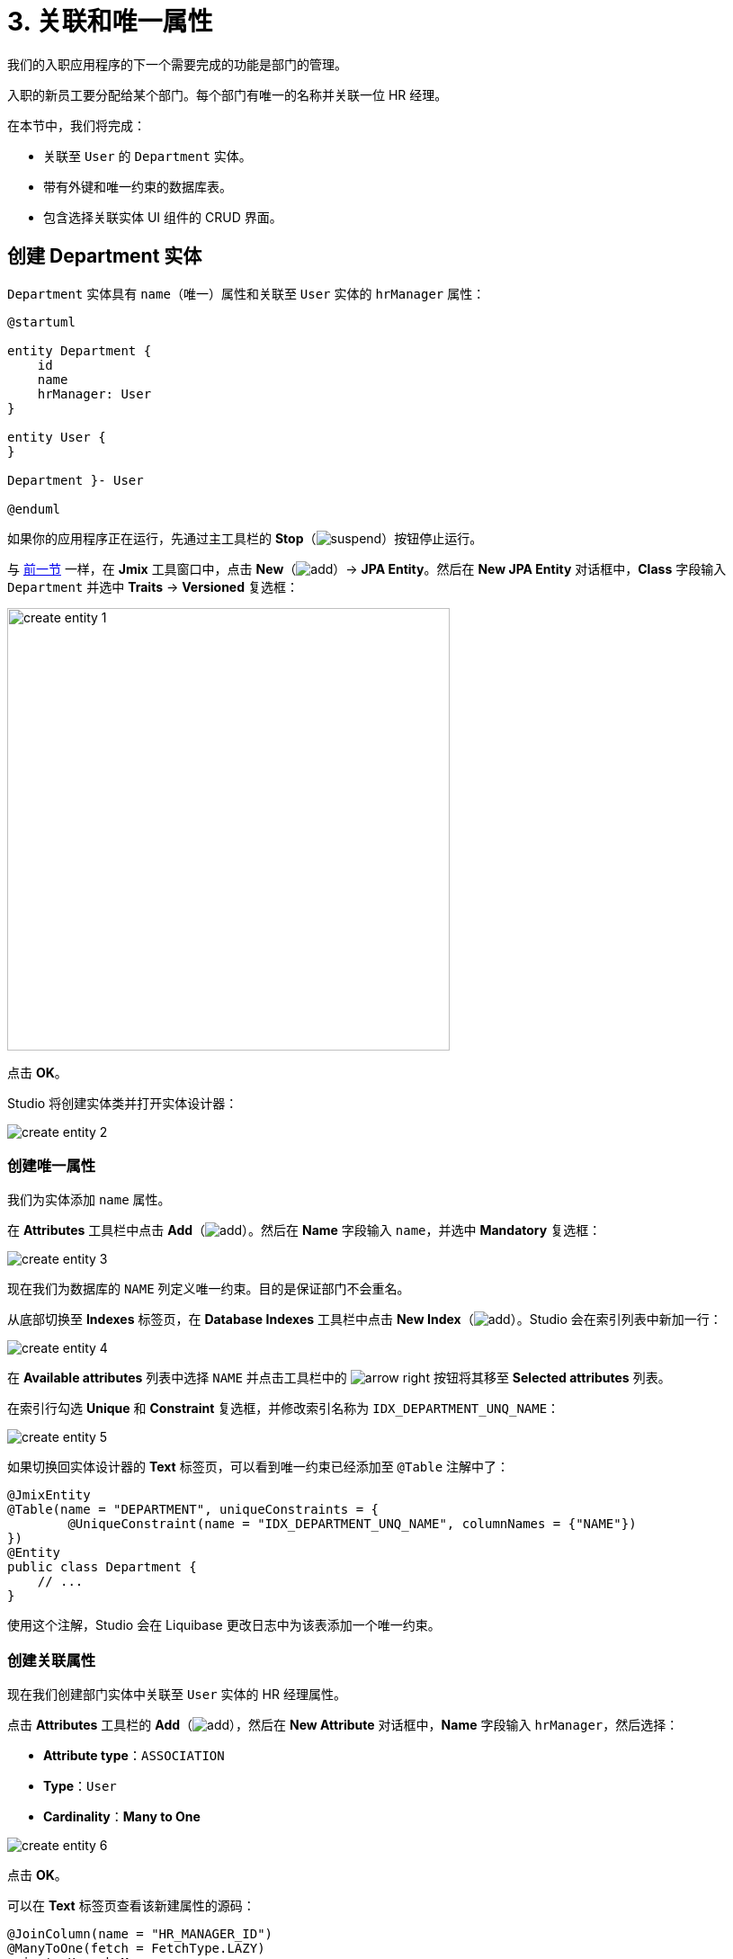 = 3. 关联和唯一属性

我们的入职应用程序的下一个需要完成的功能是部门的管理。

入职的新员工要分配给某个部门。每个部门有唯一的名称并关联一位 HR 经理。

在本节中，我们将完成：

* 关联至 `User` 的 `Department` 实体。
* 带有外键和唯一约束的数据库表。
* 包含选择关联实体 UI 组件的 CRUD 界面。

[[create-entity]]
== 创建 Department 实体

`Department` 实体具有 `name`（唯一）属性和关联至 `User` 实体的 `hrManager` 属性：

[plantuml]
....
@startuml

entity Department {
    id
    name
    hrManager: User
}

entity User {
}

Department }- User

@enduml
....

如果你的应用程序正在运行，先通过主工具栏的 *Stop*（image:common/suspend.svg[]）按钮停止运行。

与 xref:simple-crud.adoc#create-entity[前一节] 一样，在 *Jmix* 工具窗口中，点击 *New*（image:common/add.svg[]）-> *JPA Entity*。然后在 *New JPA Entity* 对话框中，*Class* 字段输入 `Department` 并选中 *Traits* -> *Versioned* 复选框：

image::references/create-entity-1.png[align="center",width=492]

点击 *OK*。

Studio 将创建实体类并打开实体设计器：

image::references/create-entity-2.png[align="center"]

[[create-unique-attr]]
=== 创建唯一属性

我们为实体添加 `name` 属性。

在 *Attributes* 工具栏中点击 *Add*（image:common/add.svg[]）。然后在 *Name* 字段输入 `name`，并选中 *Mandatory* 复选框：

image::references/create-entity-3.png[align="center"]

现在我们为数据库的 `NAME` 列定义唯一约束。目的是保证部门不会重名。

从底部切换至 *Indexes* 标签页，在 *Database Indexes* 工具栏中点击 *New Index*（image:common/add.svg[]）。Studio 会在索引列表中新加一行：

image::references/create-entity-4.png[align="center"]

在 *Available attributes* 列表中选择 `NAME` 并点击工具栏中的 image:common/arrow-right.svg[] 按钮将其移至 *Selected attributes* 列表。

在索引行勾选 *Unique* 和 *Constraint* 复选框，并修改索引名称为 `IDX_DEPARTMENT_UNQ_NAME`：

image::references/create-entity-5.png[align="center"]

如果切换回实体设计器的 *Text* 标签页，可以看到唯一约束已经添加至 `@Table` 注解中了：

[source,java,indent=0]
----
@JmixEntity
@Table(name = "DEPARTMENT", uniqueConstraints = {
        @UniqueConstraint(name = "IDX_DEPARTMENT_UNQ_NAME", columnNames = {"NAME"})
})
@Entity
public class Department {
    // ...
}
----

使用这个注解，Studio 会在 Liquibase 更改日志中为该表添加一个唯一约束。

[[create-reference-attr]]
=== 创建关联属性

现在我们创建部门实体中关联至 `User` 实体的 HR 经理属性。

点击 *Attributes* 工具栏的 *Add*（image:common/add.svg[]），然后在 *New Attribute* 对话框中，*Name* 字段输入 `hrManager`，然后选择：

* *Attribute type*：`ASSOCIATION`
* *Type*：`User`
* *Cardinality*：*Many to One*

image::references/create-entity-6.png[align="center"]

点击 *OK*。

可以在 *Text* 标签页查看该新建属性的源码：

[source,java,indent=0]
----
@JoinColumn(name = "HR_MANAGER_ID")
@ManyToOne(fetch = FetchType.LAZY)
private User hrManager;
----

同时，类的 `@Table` 注解中也定义了这个外键的索引：

[source,java,indent=0]
----
@JmixEntity
@Table(name = "DEPARTMENT", indexes = {
        @Index(name = "IDX_DEPARTMENT_HR_MANAGER", columnList = "HR_MANAGER_ID")
    },
    // ...
)
----

*Indexes* 标签页也能看到这个索引。

[[create-screens]]
== 创建 CRUD 界面

现在我们为 `Department` 实体生成 CRUD 界面。

在实体设计器顶部的操作面板中，点击 *Screens* -> *Create screen*：

image::references/create-screens-1.png[align="center", width="475"]

界面创建向导的第一步中，我们选择 `Entity browser and editor screen`（实体浏览和编辑界面）模板：

image::common/screen-wizard-1.png[align="center"]

点击 *Next*。

向导的后两步中，我们都使用默认推荐的设置。

在 *Entity browser fetch plan* 步骤中，选择添加 `hrManager` 属性：

image::references/create-screens-2.png[align="center"]

这样能确保关联的 `User` 实体会与 `Department` 实体一起加载，并在浏览界面展示。

CAUTION: 如果某个属性不在 fetch plan 展示，在生成的界面中，Studio 不会为该字段创建可视化组件。

点击 *Next*。

在 *Entity editor fetch plan* 步骤中，会自动选择该属性：

image::references/create-screens-3.png[align="center"]

点击 *Next*。

*Localizable messages* 步骤使用默认的配置，点击 *Create*。

Studio 会生成两个界面：`Department.browse` 和 `Department.edit`，并打开其源码。可以暂时关闭所有的代码编辑器，本节后面部分会对生成的界面做一些修改。

[[run-app]]
== 运行应用程序

点击主工具栏中的 *Debug*（image:common/start-debugger.svg[]）按钮启动应用程序。

在运行应用程序之前，Studio 会生成 Liquibase 更改日志：

image::references/run-app-1.png[align="center"]

可以看到，更改日志中的语句创建了 `DEPARTMENT` 表、`NAME` 列的唯一约束和外键，以及 `HR_MANAGER_ID` 列的索引。

点击 *Save and run*。

Studio 会执行更改日志，然后构建并运行应用程序。

应用程序准备好后，在浏览器打开 `++http://localhost:8080++` 并使用 `admin` / `admin` 凭证登录。

点击主菜单的 *Application* -> *Departments*，打开 `Department.browse` 界面：

image::references/run-app-2.png[align="center"]

点击 *Create*，打开 `Department.edit` 界面：

image::references/run-app-3.png[align="center"]

可以点击选择控件中的省略号按钮为部门选择一个 HR 经理。点击后会在当前部门编辑界面之上打开用户浏览界面，界面的面包屑会显示当前界面的结构。当在用户表中选定一行后，*Select* 按钮会变成激活状态：

image::references/run-app-4.png[align="center"]

选择一个用户并点击 *Select*，选中的用户会显示在选择控件中：

image::references/run-app-5.png[align="center"]

点击 *OK*。关联的用户实体也会在表格中展示：

image::references/run-app-6.png[align="center"]

[[instance-name]]
=== 实例名称

你可能会好奇为什么选择控件和表格会显示 `[admin]` 呢？

Jmix 有一个概念叫做 _实例名称（instance name）_，以一种易读的方式表示一个实体实例。可以通过在实体属性或方法上添加 `@InstanceName` 注解进行定义。

项目模板生成的 `User` 实体有下面的方法定义实例名称：

[source,java,indent=0]
----
public class User implements JmixUserDetails, HasTimeZone {
    // ...

    @InstanceName
    @DependsOnProperties({"firstName", "lastName", "username"})
    public String getDisplayName() {
        return String.format("%s %s [%s]", (firstName != null ? firstName : ""),
                (lastName != null ? lastName : ""), username).trim();
    }
}
----

因此，当 `firstName` 和 `lastName` 都为空时，`User` 的实例名称显示为方括号中的 `username`，也就是上面我们看到的。

如果实体中有合适的属性时，比如 `name`、`description` 等，Studio 的实体设计器会自动生成 `@InstanceName` 注解。在我们的例子中，`Department` 实体的 `@InstanceName` 注解就放在了 `name` 属性上：

[source,java,indent=0]
----
public class Department {
    // ...

    @InstanceName
    @Column(name = "NAME", nullable = false)
    @NotNull
    private String name;
}
----

这样一来，如果其他实体中有关联 `Department` 实体的话，UI 中就会显示部门的名称。本教程后面会有这种情况。

实体设计器也支持手动定义实例名称。支持通过 *Instance name* 字段选择某个属性或点击按钮生成返回实例名的方法：

image::references/instance-name-1.png[align="center", width="475"]

[[customize-ui]]
== 简单的 UI 定制

自动生成的部门 CRUD UI 看上去还可以接收，但是有些细节还是需要调整一下。

[[change-attr-caption]]
=== 更改属性名称

也许你已经注意到，为 `hrManager` 属性自动生成的名称不是很对，生成的是 `Hr manager`，我们希望改成 `HR Manager`。

在实体设计器中选中 `hrManager` 属性，然后点击属性名称旁边的地球仪（image:common/globe.svg[]）按钮：

image::references/change-caption-1.png[align="center"]

会显示 *Localized Message* 弹窗，如果是多语言环境，比如添加了中文支持，那么这里还会显示一格中文的文本框：

image::references/change-caption-2.png[align="center", width="616"]

这里我们先修改内容为 `HR Manager`，并点击 *OK*。

如果在 *Jmix* 工具窗口中双击 *User Interface* -> *Message Bundle* 节点，可以修改整个项目的本地化消息。我们刚才修改的内容如下：

image::references/change-caption-3.png[align="center"]

切换回浏览器中运行的应用程序。关闭部门的 CRUD 界面并再次打开。可以看到 `hrManager` 属性的新名称。

[TIP]
====
由于 Studio 带有 _热部署_ 功能，无需重启应用程序即可看到 UI 的改动。

只需要在 IDE 中保存修改（按下 `Ctrl/Cmd+S`）稍等片刻并重新打开界面，就可以查看新的改动。
====

NOTE: 注意，刷新浏览器网页并不会更新 UI，因为 UI 状态是在服务端保存的。重新打开界面需要在应用程序中关闭页面的标签页，然后再次从主菜单或者其他界面打开。

[[customize-entity-picker-actions]]
=== 自定义实体选择器的操作

默认情况下，当点击 HR 经理选择控件的省略号按钮时，新弹出的用户选择界面会完全覆盖部门的编辑界面。这里我们改成通过弹出对话框窗口的形式展示用户选择界面。

在 *Jmix* 工具窗口找到 `department-edit.xml` 文件并双击打开。然后会显示界面设计器：

image::references/customize-ui-1.png[align="center",width="1109"]

根据显示器的分辨率不同，你可能只想看源码或者只想看界面预览，这可以通过编辑器顶部的按钮切换：

image::references/customize-ui-2.png[align="center", width="667"]

切换至 *Editor and Preview* 模式，在 *Jmix UI* 层级面板中，点击 `hrManagerField`。选择后，在预览图、XML 编辑器和右下方的 *Jmix UI* 组件面板中，都会同时展示该组件：

image::references/customize-ui-3.png[align="center", width="1153"]

可以看到 `entityPicker` 元素有一个内部的 `actions` 元素，带有两个操作。每个操作分别对应于选择控件上的两个按钮：`entityLookup` 操作展示用于选择关联实体的界面，`entityClear` 操作清除当前控件选择的值。

通过设置不同的属性参数可以对操作进行定制化修改。

在 *Jmix UI* 层级面板中选择 `entityLookup` 操作，然后在组件面板中 `openMode` 属性的下拉列表中选择 `DIALOG` 值：

image::references/customize-ui-4.png[align="center",width="1154"]

修改也同样会反映在 XML 中。

TIP: 这种同步修改的机制反过来也可以。直接编辑 XML 后，改动会同步至设计器面板和预览界面中。

切换至运行中的程序并重新打开部门编辑界面。在 HR 经理选择控件中点击省略号按钮。现在选择用户的界面是以可移动的弹窗方式展示了：

image::references/customize-ui-5.png[align="center"]

[[change-unique-constraint-message]]
=== 更改违反唯一约束通知消息

如果尝试创建另一个同名的部门，则可以看到违反唯一约束的错误消息：

image::references/customize-ui-8.png[align="center"]

默认的消息不是特别友好，可以进行定制化修改。

在 *Jmix* 工具窗口双击 *User Interface* -> *Message Bundle* 节点，并添加下面这一行内容：

[source,properties]
----
databaseUniqueConstraintViolation.IDX_DEPARTMENT_UNQ_NAME=A department with the same name already exists
----

消息的键值需要以 `databaseUniqueConstraintViolation.` 开头，并带上数据库唯一约束的名称。你也许注意到，在该文件内已经存在类似的消息，是配置给 `User` 实体的 `username` 属性的。

切换至应用程序并测试我们的改动。现在错误消息显示好一些了：

image::references/customize-ui-9.png[align="center"]

[[summary]]
== 小结

本节中，我们构建了第二个功能：部门的管理。

学习内容：

* Studio 帮助创建关联属性并生成带有外键和索引的 xref:data-model:db-migration.adoc[Liquibase 变更日志]。

* 为了在浏览或编辑界面展示关联属性，需要将属性包含在界面的 xref:data-access:fetching.adoc#fetch-plan[fetch plan] 中。

* xref:data-model:entities.adoc#instance-name[实例名称] 用来在 UI 中展示关联实体。

* 在自动生成的编辑界面中，默认使用 xref:ui:vcl/components/entity-picker.adoc[] 组件选择关联实体。组件的 xref:ui:actions/standard-actions.adoc#picker-actions[操作] 支持定制化修改，比如在对话框中展示选择界面。

* xref:data-model:entities.adoc#uniqueness[实体属性的唯一性] 是在数据库级别通过定义唯一约束进行维护的。

* 违反唯一约束的错误消息可以轻松实现 xref:ui:exception-handlers/unique-constraint-violation-exception.adoc[自定义]。

* Studio 生成的标题和消息都保存在应用程序的 xref:localization:message-bundles.adoc[消息包] 中。

* Studio 可以 xref:studio:hot-deploy.adoc[热部署] 对界面和消息的改动，在开发 UI 时可以节省重启应用的时间。但是对实体的修改是不支持热部署的。

